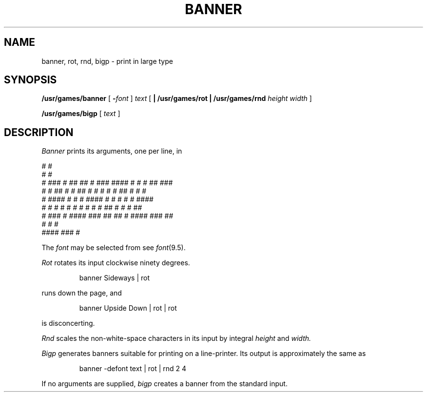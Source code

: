 .TH BANNER 6
.CT 1 misc
.SH NAME
banner, rot, rnd, bigp \- print in large type
.SH SYNOPSIS
.B /usr/games/banner
[
.BI - font
]
.I text
[
.B | /usr/games/rot
.B | /usr/games/rnd
.I height width
]
.PP
.B /usr/games/bigp
[
.I text
]
.SH DESCRIPTION
.I Banner
prints its arguments, one per line, in
.PP
.EX
 #                                   #
  #                                  #
  #    ###  # ##   ## #  ###        ####  #   # # ##   ###
  #       # ##  # #  ## #   #        #    #   # ##  # #   #
  #    #### #     #   # ####         #    #   # #   # ####
  #   #   # #     #   # #            #  # #  ## #   # #       ##
   #   ###  #      ####  ###          ##   ## # ####   ###    ##
                      #                       # #
                  ####                     ###  #
.EE
.PP
The
.I font
may be selected from
.FR /usr/jerq/font ;
see
.IR font (9.5).
.PP
.I Rot
rotates its input clockwise ninety degrees.
.IP
.L
banner Sideways | rot
.PP
runs down the page, and
.IP
.L
banner Upside Down | rot | rot
.PP
is disconcerting.
.PP
.I Rnd
scales the non-white-space characters in its input by integral
.I height
and
.IR width.
.PP
.I Bigp
generates
banners suitable for printing on a line-printer.
Its output is approximately the same as
.IP
.L
banner -defont text | rot | rnd 2 4
.PP
If no arguments are supplied,
.I bigp
creates a banner from the standard input.
